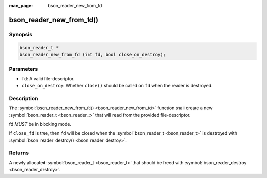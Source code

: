 :man_page: bson_reader_new_from_fd

bson_reader_new_from_fd()
=========================

Synopsis
--------

.. code-block:: c

  bson_reader_t *
  bson_reader_new_from_fd (int fd, bool close_on_destroy);

Parameters
----------

* ``fd``: A valid file-descriptor.
* ``close_on_destroy``: Whether ``close()`` should be called on ``fd`` when the reader is destroyed.

Description
-----------

The :symbol:`bson_reader_new_from_fd() <bson_reader_new_from_fd>` function shall create a new :symbol:`bson_reader_t <bson_reader_t>` that will read from the provided file-descriptor.

fd *MUST* be in blocking mode.

If ``close_fd`` is true, then ``fd`` will be closed when the :symbol:`bson_reader_t <bson_reader_t>` is destroyed with :symbol:`bson_reader_destroy() <bson_reader_destroy>`.

Returns
-------

A newly allocated :symbol:`bson_reader_t <bson_reader_t>` that should be freed with :symbol:`bson_reader_destroy <bson_reader_destroy>`.

